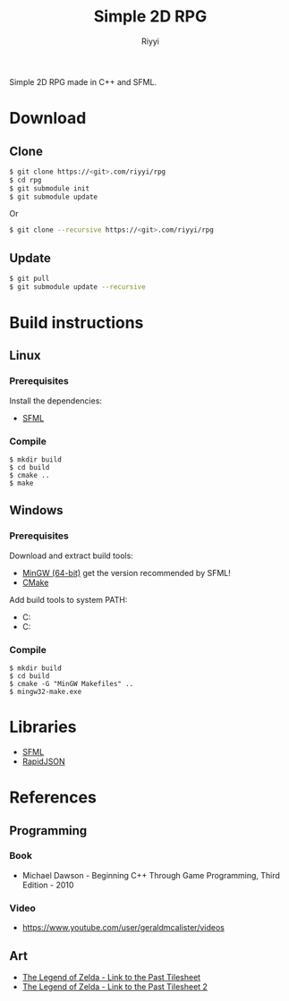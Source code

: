 #+TITLE: Simple 2D RPG
#+AUTHOR: Riyyi
#+LANGUAGE: en
#+OPTIONS: toc:nil

Simple 2D RPG made in C++ and SFML.

* Download

** Clone

#+BEGIN_SRC sh
  $ git clone https://<git>.com/riyyi/rpg
  $ cd rpg
  $ git submodule init
  $ git submodule update
#+END_SRC
Or
#+BEGIN_SRC sh
  $ git clone --recursive https://<git>.com/riyyi/rpg
#+END_SRC

** Update

#+BEGIN_SRC sh
  $ git pull
  $ git submodule update --recursive
#+END_SRC

* Build instructions

** Linux

*** Prerequisites

Install the dependencies:

- [[https://www.sfml-dev.org/tutorials/2.5/compile-with-cmake.php#installing-dependencies][SFML]]

*** Compile

#+BEGIN_SRC shell-script
$ mkdir build
$ cd build
$ cmake ..
$ make
#+END_SRC

** Windows

*** Prerequisites

Download and extract build tools:

- [[https://www.sfml-dev.org/download/sfml/2.5.1/][MinGW (64-bit)]] get the version recommended by SFML!
- [[https://cmake.org/download/][CMake]]

Add build tools to system PATH:

- C:\mingw64\bin
- C:\cmake\bin

*** Compile

#+BEGIN_SRC shell-script
$ mkdir build
$ cd build
$ cmake -G "MinGW Makefiles" ..
$ mingw32-make.exe
#+END_SRC

* Libraries

- [[https://github.com/SFML/SFML][SFML]]
- [[https://github.com/Tencent/rapidjson/][RapidJSON]]

* References

** Programming

*** Book

- Michael Dawson - Beginning C++ Through Game Programming, Third Edition - 2010

*** Video

- [[https://www.youtube.com/user/geraldmcalister/videos][https://www.youtube.com/user/geraldmcalister/videos]]

** Art

- [[http://www.spriters-resource.com/snes/legendofzeldaalinktothepast/sheet/7640/][The Legend of Zelda - Link to the Past Tilesheet]]
- [[http://www.eclipseorigins.com/community/index.php?/topic/120791-zelda-link-to-the-past-tilesets/][The Legend of Zelda - Link to the Past Tilesheet 2]]
